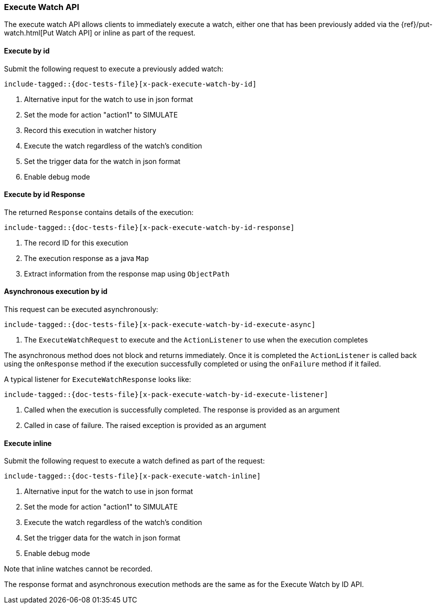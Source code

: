 --
:api: execute-watch
:request: ExecuteWatchRequest
:response: ExecuteWatchResponse
--
[id="{upid}-{api}"]
=== Execute Watch API

The execute watch API allows clients to immediately execute a watch, either
one that has been previously added via the
{ref}/put-watch.html[Put Watch API] or inline as part of the request.

[id="{upid}-{api}-request-by-id"]
==== Execute by id

Submit the following request to execute a previously added watch:

["source","java",subs="attributes,callouts,macros"]
---------------------------------------------------
include-tagged::{doc-tests-file}[x-pack-execute-watch-by-id]
---------------------------------------------------
<1> Alternative input for the watch to use in json format
<2> Set the mode for action "action1" to SIMULATE
<3> Record this execution in watcher history
<4> Execute the watch regardless of the watch's condition
<5> Set the trigger data for the watch in json format
<6> Enable debug mode

[id="{upid}-{api}-response-by-id"]
==== Execute by id Response

The returned `Response` contains details of the execution:

["source","java",subs="attributes,callouts,macros"]
---------------------------------------------------
include-tagged::{doc-tests-file}[x-pack-execute-watch-by-id-response]
---------------------------------------------------
<1> The record ID for this execution
<2> The execution response as a java `Map`
<3> Extract information from the response map using `ObjectPath`

[id="{upid}-{api}-response-by-id-async"]
==== Asynchronous execution by id

This request can be executed asynchronously:

["source","java",subs="attributes,callouts,macros"]
--------------------------------------------------
include-tagged::{doc-tests-file}[x-pack-execute-watch-by-id-execute-async]
--------------------------------------------------
<1> The `ExecuteWatchRequest` to execute and the `ActionListener` to use when
the execution completes

The asynchronous method does not block and returns immediately. Once it is
completed the `ActionListener` is called back using the `onResponse` method
if the execution successfully completed or using the `onFailure` method if
it failed.

A typical listener for `ExecuteWatchResponse` looks like:

["source","java",subs="attributes,callouts,macros"]
--------------------------------------------------
include-tagged::{doc-tests-file}[x-pack-execute-watch-by-id-execute-listener]
--------------------------------------------------
<1> Called when the execution is successfully completed. The response is
provided as an argument
<2> Called in case of failure. The raised exception is provided as an argument


[id="{upid}-{api}-request-inline"]
==== Execute inline

Submit the following request to execute a watch defined as part of the request:

["source","java",subs="attributes,callouts,macros"]
---------------------------------------------------
include-tagged::{doc-tests-file}[x-pack-execute-watch-inline]
---------------------------------------------------
<1> Alternative input for the watch to use in json format
<2> Set the mode for action "action1" to SIMULATE
<3> Execute the watch regardless of the watch's condition
<4> Set the trigger data for the watch in json format
<5> Enable debug mode

Note that inline watches cannot be recorded.

The response format and asynchronous execution methods are the same as for the
Execute Watch by ID API.